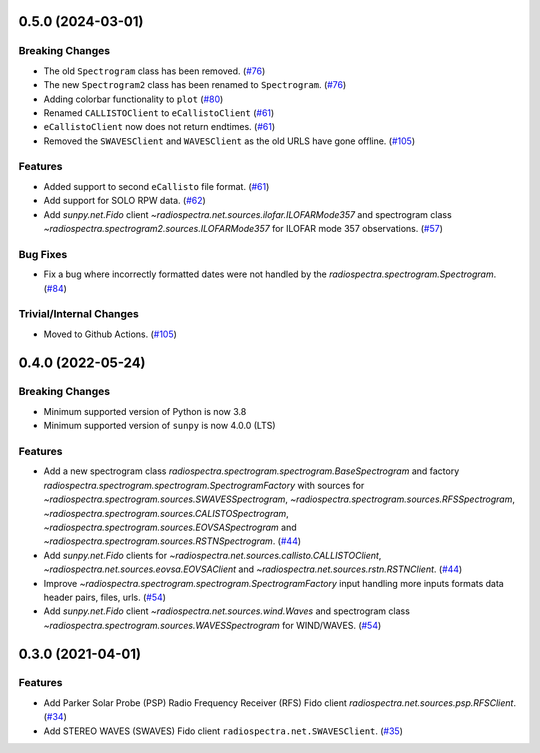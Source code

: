 0.5.0 (2024-03-01)
==================

Breaking Changes
----------------

- The old ``Spectrogram`` class has been removed. (`#76 <https://github.com/sunpy/radiospectra/pull/76>`__)
- The new ``Spectrogram2`` class has been renamed to ``Spectrogram``. (`#76 <https://github.com/sunpy/radiospectra/pull/76>`__)
- Adding colorbar functionality to ``plot`` (`#80 <https://github.com/sunpy/radiospectra/pull/80>`__)
- Renamed ``CALLISTOClient`` to ``eCallistoClient`` (`#61 <https://github.com/sunpy/radiospectra/pull/61>`__)
- ``eCallistoClient`` now does not return endtimes. (`#61 <https://github.com/sunpy/radiospectra/pull/61>`__)
- Removed the ``SWAVESClient`` and ``WAVESClient`` as the old URLS have gone offline. (`#105 <https://github.com/sunpy/radiospectra/pull/105>`__)

Features
--------
- Added support to second ``eCallisto`` file format. (`#61 <https://github.com/sunpy/radiospectra/pull/61>`__)
- Add support for SOLO RPW data. (`#62 <https://github.com/sunpy/radiospectra/pull/62>`__)

- Add `sunpy.net.Fido` client `~radiospectra.net.sources.ilofar.ILOFARMode357` and spectrogram class `~radiospectra.spectrogram2.sources.ILOFARMode357` for ILOFAR mode 357 observations. (`#57 <https://github.com/sunpy/radiospectra/pull/57>`__)

Bug Fixes
---------

- Fix a bug where incorrectly formatted dates were not handled by the `radiospectra.spectrogram.Spectrogram`. (`#84 <https://github.com/sunpy/radiospectra/pull/84>`__)

Trivial/Internal Changes
------------------------

- Moved to Github Actions. (`#105 <https://github.com/sunpy/radiospectra/pull/105>`__)

0.4.0 (2022-05-24)
==================

Breaking Changes
----------------

- Minimum supported version of Python is now 3.8
- Minimum supported version of ``sunpy`` is now 4.0.0 (LTS)

Features
--------

- Add a new spectrogram class `radiospectra.spectrogram.spectrogram.BaseSpectrogram` and factory `radiospectra.spectrogram.spectrogram.SpectrogramFactory` with sources for `~radiospectra.spectrogram.sources.SWAVESSpectrogram`, `~radiospectra.spectrogram.sources.RFSSpectrogram`, `~radiospectra.spectrogram.sources.CALISTOSpectrogram`, `~radiospectra.spectrogram.sources.EOVSASpectrogram` and `~radiospectra.spectrogram.sources.RSTNSpectrogram`. (`#44 <https://github.com/sunpy/radiospectra/pull/44>`__)
- Add `sunpy.net.Fido` clients for `~radiospectra.net.sources.callisto.CALLISTOClient`, `~radiospectra.net.sources.eovsa.EOVSAClient` and `~radiospectra.net.sources.rstn.RSTNClient`. (`#44 <https://github.com/sunpy/radiospectra/pull/44>`__)
- Improve `~radiospectra.spectrogram.spectrogram.SpectrogramFactory` input handling more inputs formats data header pairs, files, urls. (`#54 <https://github.com/sunpy/radiospectra/pull/54>`__)
- Add `sunpy.net.Fido` client `~radiospectra.net.sources.wind.Waves` and spectrogram class `~radiospectra.spectrogram.sources.WAVESSpectrogram` for WIND/WAVES. (`#54 <https://github.com/sunpy/radiospectra/pull/54>`__)

0.3.0 (2021-04-01)
==================

Features
--------

- Add Parker Solar Probe (PSP) Radio Frequency Receiver (RFS) Fido client `radiospectra.net.sources.psp.RFSClient`. (`#34 <https://github.com/sunpy/radiospectra/pull/34>`__)
- Add STEREO WAVES (SWAVES) Fido client ``radiospectra.net.SWAVESClient``. (`#35 <https://github.com/sunpy/radiospectra/pull/35>`__)
